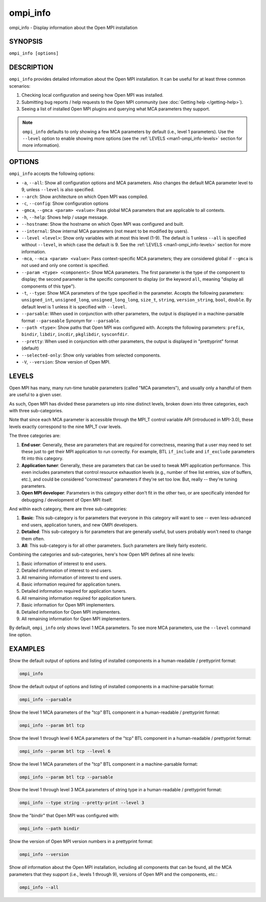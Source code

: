 .. _man1-ompi_info:


ompi_info
=========

.. include_body

ompi_info - Display information about the Open MPI installation


SYNOPSIS
--------

``ompi_info [options]``


DESCRIPTION
-----------

``ompi_info`` provides detailed information about the Open MPI
installation. It can be useful for at least three common scenarios:

#. Checking local configuration and seeing how Open MPI was installed.

#. Submitting bug reports / help requests to the Open MPI community
   (see :doc:`Getting help </getting-help>`).

#. Seeing a list of installed Open MPI plugins and querying what MCA
   parameters they support.

.. note:: ``ompi_info`` defaults to only showing a few MCA parameters
          by default (i.e., level 1 parameters). Use the ``--level``
          option to enable showing more options (see the :ref:`LEVELS
          <man1-ompi_info-levels>` section for more information).


OPTIONS
-------

``ompi_info`` accepts the following options:

* ``-a``, ``--all``: Show all configuration options and MCA
  parameters. Also changes the default MCA parameter level to 9,
  unless ``--level`` is also specified.

* ``--arch``: Show architecture on which Open MPI was compiled.

* ``-c``, ``--config``: Show configuration options

* ``-gmca``, ``--gmca <param> <value>``: Pass global MCA parameters
  that are applicable to all contexts.

* ``-h``, ``--help``: Shows help / usage message.

* ``--hostname``: Show the hostname on which Open MPI was configured
  and built.

* ``--internal``: Show internal MCA parameters (not meant to be
  modified by users).

* ``--level <level>``: Show only variables with at most this level
  (1-9). The default is 1 unless ``--all`` is specified without
  ``--level``, in which case the default is 9. See the :ref:`LEVELS
  <man1-ompi_info-levels>` section for more information.

* ``-mca``, ``--mca <param> <value>``: Pass context-specific MCA
  parameters; they are considered global if ``--gmca`` is not used and
  only one context is specified.

* ``--param <type> <component>``: Show MCA parameters. The first
  parameter is the type of the component to display; the second
  parameter is the specific component to display (or the keyword
  ``all``, meaning "display all components of this type").

* ``-t``, ``--type``: Show MCA parameters of the type specified in the
  parameter. Accepts the following parameters: ``unsigned_int``,
  ``unsigned_long``, ``unsigned_long_long``, ``size_t``, ``string``,
  ``version_string``, ``bool``, ``double``. By default level is 1
  unless it is specified with ``--level``.

* ``--parsable``: When used in conjunction with other parameters, the
  output is displayed in a machine-parsable format ``--parseable``
  Synonym for ``--parsable``.

* ``--path <type>``: Show paths that Open MPI was configured
  with. Accepts the following parameters: ``prefix``, ``bindir``,
  ``libdir``, ``incdir``, ``pkglibdir``, ``sysconfdir``.

* ``--pretty``: When used in conjunction with other parameters, the output is
  displayed in "prettyprint" format (default)

* ``--selected-only``: Show only variables from selected components.

* ``-V``, ``--version``: Show version of Open MPI.

.. _man1-ompi_info-levels:

LEVELS
------

Open MPI has many, many run-time tunable parameters (called "MCA
parameters"), and usually only a handful of them are useful to a given
user.

As such, Open MPI has divided these parameters up into nine distinct
levels, broken down into three categories, each with three
sub-categories.

Note that since each MCA parameter is accessible through the MPI_T
control variable API (introduced in MPI-3.0), these levels exactly
correspond to the nine MPI_T cvar levels.

The three categories are:

#. **End user**: Generally, these are parameters that are required for
   correctness, meaning that a user may need to set these just to get
   their MPI application to run correctly. For example, BTL
   ``if_include`` and ``if_exclude`` parameters fit into this
   category.

#. **Application tuner**: Generally, these are parameters that can be
   used to tweak MPI application performance. This even includes
   parameters that control resource exhaustion levels (e.g., number of
   free list entries, size of buffers, etc.), and could be considered
   "correctness" parameters if they're set too low. But, really --
   they're tuning parameters.

#. **Open MPI developer**: Parameters in this category either don't
   fit in the other two, or are specifically intended for debugging /
   development of Open MPI itself.

And within each category, there are three sub-categories:

#. **Basic**: This sub-category is for parameters that everyone in
   this category will want to see -- even less-advanced end users,
   application tuners, and new OMPI developers.

#. **Detailed**: This sub-category is for parameters that are
   generally useful, but users probably won't need to change them
   often.

#. **All**: This sub-category is for all other parameters. Such
   parameters are likely fairly esoteric.

Combining the categories and sub-categories, here's how Open MPI
defines all nine levels:

#. Basic information of interest to end users.
#. Detailed information of interest to end users.
#. All remaining information of interest to end users.
#. Basic information required for application tuners.
#. Detailed information required for application tuners.
#. All remaining information required for application tuners.
#. Basic information for Open MPI implementers.
#. Detailed information for Open MPI implementers.
#. All remaining information for Open MPI implementers.

By default, ``ompi_info`` only shows level 1 MCA parameters. To see
more MCA parameters, use the ``--level`` command line option.


EXAMPLES
--------

Show the default output of options and listing of installed
components in a human-readable / prettyprint format:

.. code-block::

   ompi_info

Show the default output of options and listing of installed components
in a machine-parsable format:

.. code-block::

   ompi_info --parsable

Show the level 1 MCA parameters of the "tcp" BTL component in a
human-readable / prettyprint format:

.. code-block::

   ompi_info --param btl tcp

Show the level 1 through level 6 MCA parameters of the "tcp" BTL
component in a human-readable / prettyprint format:

.. code-block::

   ompi_info --param btl tcp --level 6

Show the level 1 MCA parameters of the "tcp" BTL component in a
machine-parsable format:

.. code-block::

   ompi_info --param btl tcp --parsable

Show the level 1 through level 3 MCA parameters of string type in a
human-readable / prettyprint format:

.. code-block::

   ompi_info --type string --pretty-print --level 3

Show the "bindir" that Open MPI was configured with:

.. code-block::

   ompi_info --path bindir

Show the version of Open MPI version numbers in a prettyprint format:

.. code-block::

   ompi_info --version

Show *all* information about the Open MPI installation, including all
components that can be found, all the MCA parameters that they support
(i.e., levels 1 through 9), versions of Open MPI and the components,
etc.:

.. code-block::

   ompi_info --all
